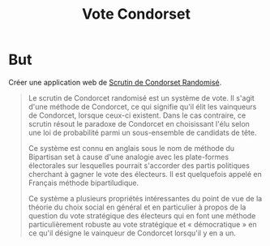 #+TITLE: Vote Condorset

* But
Créer une application web de [[https://fr.wikipedia.org/wiki/Scrutin_de_Condorcet_randomis%25C3%25A9][Scrutin de Condorset Randomisé]].

#+BEGIN_QUOTE
Le scrutin de Condorcet randomisé est un système de vote. Il s'agit d'une
méthode de Condorcet, ce qui signifie qu'il élit les vainqueurs de Condorcet,
lorsque ceux-ci existent. Dans le cas contraire, ce scrutin résout le paradoxe
de Condorcet en choisissant l'élu selon une loi de probabilité parmi un
sous-ensemble de candidats de tête.

Ce système est connu en anglais sous le nom de méthode du Bipartisan set à cause
d'une analogie avec les plate-formes électorales sur lesquelles pourrait
s'accorder des partis politiques cherchant à gagner le vote des électeurs. Il
est quelquefois appelé en Français méthode bipartiludique.

Ce système a plusieurs propriétés intéressantes du point de vue de la théorie du
choix social en général et en particulier à propos de la question du vote
stratégique des électeurs qui en font une méthode particulièrement robuste au
vote stratégique et « démocratique » en ce qu'il désigne le vainqueur de
Condorcet lorsqu'il y en a un.
#+END_QUOTE

